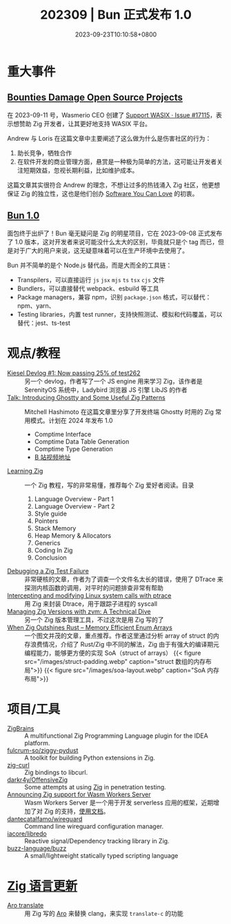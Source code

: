 #+TITLE: 202309 | Bun 正式发布 1.0
#+DATE: 2023-09-23T10:10:58+0800
#+LASTMOD: 2023-10-04T20:12:55+0800
* 重大事件
** [[https://ziglang.org/news/bounties-damage-open-source-projects/][Bounties Damage Open Source Projects]]
在 2023-09-11 号，Wasmerio CEO 创建了 [[https://github.com/ziglang/zig/issues/17115][Support WASIX · Issue #17115]]，表示想赞助 Zig 开发者，让其更好地支持 WASIX 平台。

Andrew 与 Loris 在这篇文章中主要阐述了这么做为什么是伤害社区的行为：
1. 助长竞争，牺牲合作
2. 在软件开发的商业管理方面，悬赏是一种极为简单的方法，这可能让开发者关注短期效益，忽视长期利益，比如维护成本。

这篇文章其实很符合 Andrew 的理念，不想让过多的热钱涌入 Zig 社区，他更想保证 Zig 的独立性，这也是他们创办 [[https://kristoff.it/blog/the-open-source-game/][Software You Can Love]] 的初衷。

** [[https://bun.sh/blog/bun-v1.0][Bun 1.0]]
面包终于出炉了！Bun 毫无疑问是 Zig 的明星项目，它在 2023-09-08 正式发布了 1.0 版本，这对开发者来说可能没什么太大的区别，毕竟就只是个 tag 而已，但是对于广大的用户来说，这无疑意味着可以在生产环境中去使用了。

Bun 并不简单的是个 Node.js 替代品，而是大而全的工具链：
- Transpilers，可以直接运行 =js= =jsx= =mjs= =ts= =tsx= =cjs= 文件
- Bundlers，可以直接替代 webpack、esbuild 等工具
- Package managers，兼容 npm，识别 =package.json= 格式，可以替代：npm、yarn、
- Testing libraries，内置 test runner，支持快照测试、模拟和代码覆盖，可以替代：jest、ts-test
* 观点/教程
- [[https://linus.dev/posts/kiesel-devlog-1/][Kiesel Devlog #1: Now passing 25% of test262]] :: 另一个 devlog，作者写了一个 JS engine 用来学习 Zig，该作者是 SerenityOS 系统中，Ladybird 浏览器 JS 引擎 LibJS 的作者
- [[https://mitchellh.com/writing/ghostty-and-useful-zig-patterns][Talk: Introducing Ghostty and Some Useful Zig Patterns]] :: Mitchell Hashimoto 在这篇文章里分享了开发终端 Ghostty 时用的 Zig 常用模式。计划在 2024 年发布 1.0
  - Comptime Interface
  - Comptime Data Table Generation
  - Comptime Type Generation
  - [[https://www.bilibili.com/video/BV1884y1D7gu/][B 站视频地址]]
- [[https://www.openmymind.net/learning_zig/][Learning Zig]] :: 一个 Zig 教程，写的非常易懂，推荐每个 Zig 爱好者阅读。目录
  1. Language Overview - Part 1
  2. Language Overview - Part 2
  3. Style guide
  4. Pointers
  5. Stack Memory
  6. Heap Memory & Allocators
  7. Generics
  8. Coding In Zig
  9. Conclusion
- [[https://zinascii.com/2023/debugging-a-zig-test-failure.html][Debugging a Zig Test Failure]] :: 非常硬核的文章，作者为了调查一个文件名太长的错误，使用了 DTrace 来探测内核函数的调用，对平时的问题排查非常有帮助
- [[https://notes.eatonphil.com/2023-10-01-intercepting-and-modifying-linux-system-calls-with-ptrace.html][Intercepting and modifying Linux system calls with ptrace]] :: 用 Zig 来封装 Dtrace，用于跟踪子进程的 syscall
- [[https://double-trouble.dev/post/zvm/][Managing Zig Versions with zvm: A Technical Dive]] :: 另一个 Zig 版本管理工具，不过这次是用 Zig 写的了
- [[https://alic.dev/blog/dense-enums][When Zig Outshines Rust -- Memory Efficient Enum Arrays]] :: 一个图文并茂的文章，重点推荐。作者这里通过分析 array of struct 的内存浪费情况，介绍了 Rust/Zig 中不同的解法，Zig 由于有强大的编译期元编程能力，能够更方便的实现 SoA（struct of arrays）
  {{< figure src="/images/struct-padding.webp" caption="struct 数组的内存布局">}}
  {{< figure src="/images/soa-layout.webp" caption="SoA 内存布局">}}
* 项目/工具
- [[https://plugins.jetbrains.com/plugin/22456-zigbrains][ZigBrains]] :: A multifunctional Zig Programming Language plugin for the IDEA platform.
- [[https://github.com/fulcrum-so/ziggy-pydust][fulcrum-so/ziggy-pydust]] :: A toolkit for building Python extensions in Zig.
- [[https://github.com/jiacai2050/zig-curl][zig-curl]] :: Zig bindings to libcurl.
- [[https://github.com/darkr4y/OffensiveZig][darkr4y/OffensiveZig]] :: Some attempts at using [[https://ziglang.org/][Zig]] in penetration testing.
- [[https://wasmlabs.dev/articles/zig-support-on-wasm-workers-server/][Announcing Zig support for Wasm Workers Server]] :: Wasm Workers Server 是一个用于开发 serverless 应用的框架，近期增加了对 Zig 的支持，[[https://workers.wasmlabs.dev/docs/languages/zig][使用文档]]。
- [[https://github.com/dantecatalfamo/wireguard-config-manager][dantecatalfamo/wireguard]] :: Command line wireguard configuration manager.
- [[https://github.com/iacore/libredo][iacore/libredo]] :: Reactive signal/Dependency tracking library in Zig.
- [[https://github.com/buzz-language/buzz][buzz-language/buzz]] :: A small/lightweight statically typed scripting language
* [[https://github.com/ziglang/zig/pulls?page=1&q=+is%3Aclosed+is%3Apr+closed%3A2023-08-01..2023-09-01][Zig 语言更新]]
- [[https://github.com/ziglang/zig/pull/17221][Aro translate]] :: 用 Zig 写的 [[https://github.com/Vexu/arocc][Aro]] 来替换 clang，来实现 =translate-c= 的功能
